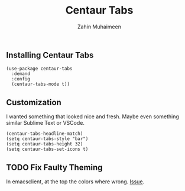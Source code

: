 #+TITLE: Centaur Tabs
#+AUTHOR: Zahin Muhaimeen
#+DESCRIPTION: A VSCode like tabline

** Installing Centaur Tabs
#+begin_src elisp
(use-package centaur-tabs
  :demand
  :config
  (centaur-tabs-mode t))
#+end_src

** Customization
I wanted something that looked nice and fresh. Maybe even something similar Sublime Text or VSCode.

#+begin_src elisp
(centaur-tabs-headline-match)
(setq centaur-tabs-style "bar")
(setq centaur-tabs-height 32)
(setq centaur-tabs-set-icons t)
#+end_src

** TODO Fix Faulty Theming
In emacsclient, at the top the colors where wrong. [[https://github.com/ema2159/centaur-tabs/issues/127][Issue]].

